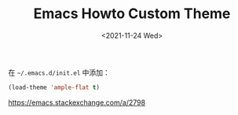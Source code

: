 #+TITLE: Emacs Howto Custom Theme
#+DATE: <2021-11-24 Wed>
#+TAGS[]: 技术 Emacs

在 =~/.emacs.d/init.el= 中添加：

#+BEGIN_SRC lisp
    (load-theme 'ample-flat t)
#+END_SRC

[[https://emacs.stackexchange.com/a/2798]]
